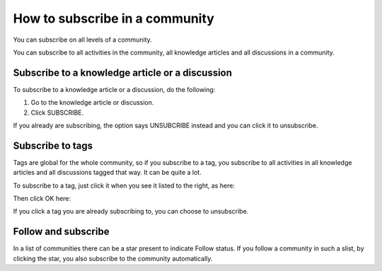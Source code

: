 How to subscribe in a community
====================================

You can subscribe on all levels of a community.

You can subscribe to all activities in the community, all knowledge articles and all discussions in a community.

Subscribe to a knowledge article or a discussion
**************************************************
To subscribe to a knowledge article or a discussion, do the following:

1. Go to the knowledge article or discussion.
2. Click SUBSCRIBE.

.. image:: subscribe-article.png

If you already are subscribing, the option says UNSUBCRIBE instead and you can click it to unsubscribe.

.. image:: unsubscribe-article.png

Subscribe to tags
******************
Tags are global for the whole community, so if you subscribe to a tag, you subscribe to all activities in all knowledge articles and all discussions tagged that way. It can be quite a lot.

To subscribe to a tag, just click it when you see it listed to the right, as here:

.. image:: subscribe-tag.png

Then click OK here:

.. image:: subscribe-tag-message.png

If you click a tag you are already subscribing to, you can choose to unsubscribe.

.. image:: unsubscribe-tag-message.png

Follow and subscribe
***********************
In a list of communities there can be a star present to indicate Follow status. If you follow a community in such a slist, by clicking the star, you also subscribe to the community automatically.
